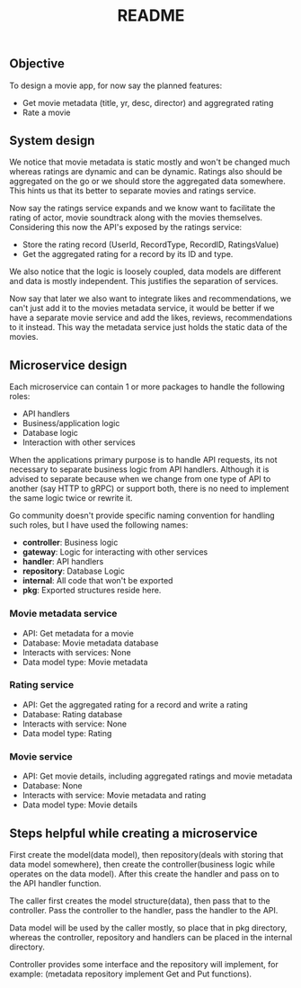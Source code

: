 #+title: README

** Objective
To design a movie app, for now say the planned features:

- Get movie metadata (title, yr, desc, director) and aggregrated rating
- Rate a movie

** System design
We notice that movie metadata is static mostly and won't be changed much whereas ratings are dynamic and can be dynamic.
Ratings also should be aggregated on the go or we should store the aggregated data somewhere.
This hints us that its better to separate movies and ratings service.

Now say the ratings service expands and we know want to facilitate the rating of actor, movie soundtrack along with the movies themselves.
Considering this now the API's exposed by the ratings service:

- Store the rating record (UserId, RecordType, RecordID, RatingsValue)
- Get the aggregated rating for a record by its ID and type.

We also notice that the logic is loosely coupled, data models are different and data is mostly independent.
This justifies the separation of services.

Now say that later we also want to integrate likes and recommendations, we can't just add it to the movies metadata service,
it would be better if we have a separate movie service and add the likes, reviews, recommendations to it instead.
This way the metadata service just holds the static data of the movies.

#+begin_src dot :results output :exports results :file img/services.png :cmdline -Kdot -Tpng
digraph {
        {rank=same metadata_service rating_service}
        metadata_service[shape=box, label="Metadata Service"]
        rating_service[shape=box, label="Rating Service"]
        movie_service[shape=box, label="Movie Service"];
        movie_service -> metadata_service [style=dotted];
        movie_service -> rating_service [style=dotted];
}
#+end_src

#+RESULTS:
[[file:img/services.png]]

** Microservice design

Each microservice can contain 1 or more packages to handle the following roles:
- API handlers
- Business/application logic
- Database logic
- Interaction with other services

When the applications primary purpose is to handle API requests, its not necessary to separate business logic from API handlers.
Although it is advised to separate because when we change from one type of API to another (say HTTP to gRPC) or support both,
there is no need to implement the same logic twice or rewrite it.

Go community doesn't provide specific naming convention for handling such roles, but I have used the following names:
- *controller*: Business logic
- *gateway*: Logic for interacting with other services
- *handler*: API handlers
- *repository*: Database Logic
- *internal*: All code that won't be exported
- *pkg*: Exported structures reside here.

*** Movie metadata service
- API: Get metadata for a movie
- Database: Movie metadata database
- Interacts with services: None
- Data model type: Movie metadata

*** Rating service
- API: Get the aggregated rating for a record and write a rating
- Database: Rating database
- Interacts with service: None
- Data model type: Rating

*** Movie service
- API: Get movie details, including aggregated ratings and movie metadata
- Database: None
- Interacts with service: Movie metadata and rating
- Data model type: Movie details

** Steps helpful while creating a microservice

First create the model(data model), then repository(deals with storing that data model somewhere), then create the controller(business logic while operates on the data model).
After this create the handler and pass on to the API handler function.

The caller first creates the model structure(data), then pass that to the controller. Pass the controller to the handler,
pass the handler to the API.

Data model will be used by the caller mostly, so place that in pkg directory, whereas the controller, repository and handlers can be placed in the internal directory.

Controller provides some interface and the repository will implement, for example: (metadata repository implement Get and Put functions).
